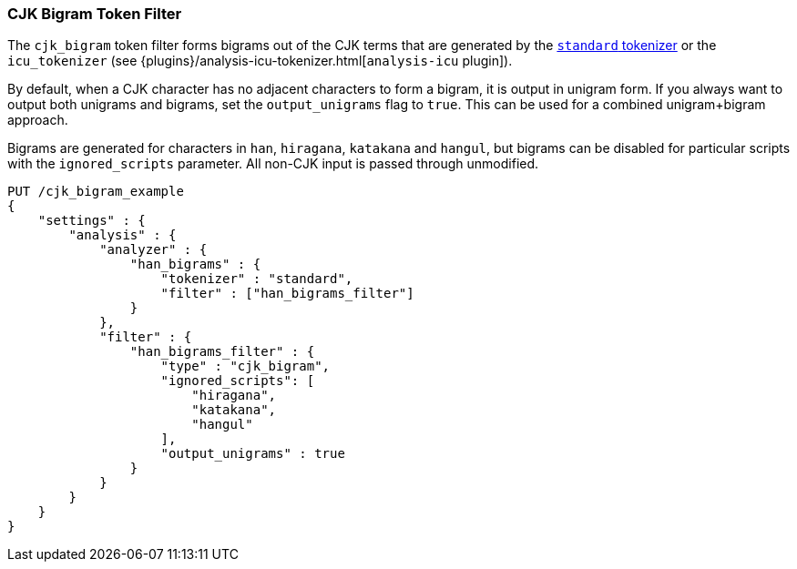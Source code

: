 [[analysis-cjk-bigram-tokenfilter]]
=== CJK Bigram Token Filter

The `cjk_bigram` token filter forms bigrams out of the CJK
terms that are generated by the <<analysis-standard-tokenizer,`standard` tokenizer>>
or the `icu_tokenizer` (see {plugins}/analysis-icu-tokenizer.html[`analysis-icu` plugin]).

By default, when a CJK character has no adjacent characters to form a bigram,
it is output in unigram form. If you always want to output both unigrams and
bigrams, set the `output_unigrams` flag to `true`. This can be used for a
combined unigram+bigram approach.

Bigrams are generated for characters in `han`, `hiragana`, `katakana` and
`hangul`, but bigrams can be disabled for particular scripts with the
`ignored_scripts` parameter.  All non-CJK input is passed through unmodified.

[source,js]
--------------------------------------------------
PUT /cjk_bigram_example
{
    "settings" : {
        "analysis" : {
            "analyzer" : {
                "han_bigrams" : {
                    "tokenizer" : "standard",
                    "filter" : ["han_bigrams_filter"]
                }
            },
            "filter" : {
                "han_bigrams_filter" : {
                    "type" : "cjk_bigram",
                    "ignored_scripts": [
                        "hiragana",
                        "katakana",
                        "hangul"
                    ],
                    "output_unigrams" : true
                }
            }
        }
    }
}
--------------------------------------------------
// CONSOLE
